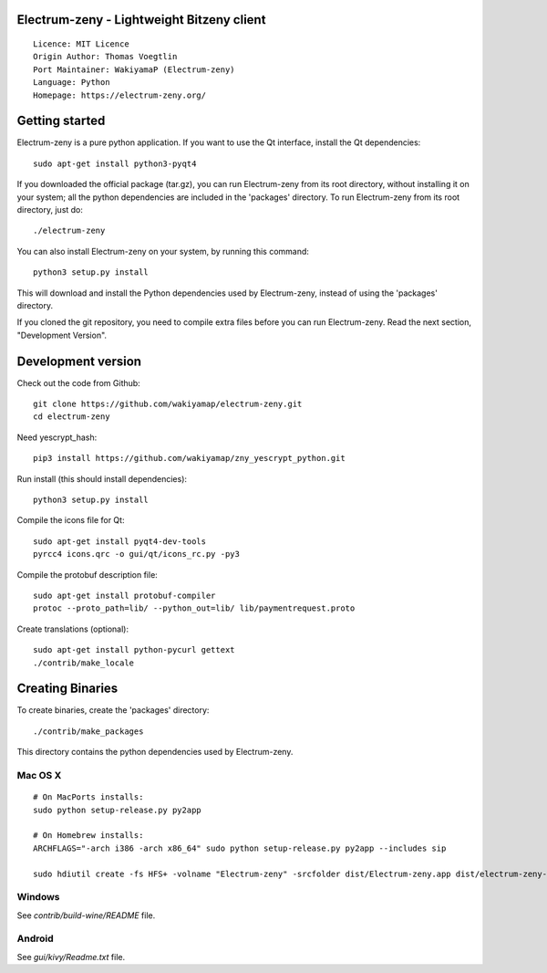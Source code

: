 Electrum-zeny - Lightweight Bitzeny client
=====================================

::

  Licence: MIT Licence
  Origin Author: Thomas Voegtlin
  Port Maintainer: WakiyamaP (Electrum-zeny)
  Language: Python
  Homepage: https://electrum-zeny.org/


.. image:: https://travis-ci.org/spesmilo/electrum.svg?branch=master
    :target: https://github.com/wakiyamap/electrum-zeny/
    :alt: Build Status





Getting started
===============

Electrum-zeny is a pure python application. If you want to use the
Qt interface, install the Qt dependencies::

    sudo apt-get install python3-pyqt4

If you downloaded the official package (tar.gz), you can run
Electrum-zeny from its root directory, without installing it on your
system; all the python dependencies are included in the 'packages'
directory. To run Electrum-zeny from its root directory, just do::

    ./electrum-zeny

You can also install Electrum-zeny on your system, by running this command::

    python3 setup.py install

This will download and install the Python dependencies used by
Electrum-zeny, instead of using the 'packages' directory.

If you cloned the git repository, you need to compile extra files
before you can run Electrum-zeny. Read the next section, "Development
Version".



Development version
===================

Check out the code from Github::

    git clone https://github.com/wakiyamap/electrum-zeny.git
    cd electrum-zeny

Need yescrypt_hash::

    pip3 install https://github.com/wakiyamap/zny_yescrypt_python.git

Run install (this should install dependencies)::

    python3 setup.py install

Compile the icons file for Qt::

    sudo apt-get install pyqt4-dev-tools
    pyrcc4 icons.qrc -o gui/qt/icons_rc.py -py3

Compile the protobuf description file::

    sudo apt-get install protobuf-compiler
    protoc --proto_path=lib/ --python_out=lib/ lib/paymentrequest.proto

Create translations (optional)::

    sudo apt-get install python-pycurl gettext
    ./contrib/make_locale




Creating Binaries
=================


To create binaries, create the 'packages' directory::

    ./contrib/make_packages

This directory contains the python dependencies used by Electrum-zeny.

Mac OS X
--------

::

    # On MacPorts installs: 
    sudo python setup-release.py py2app
    
    # On Homebrew installs: 
    ARCHFLAGS="-arch i386 -arch x86_64" sudo python setup-release.py py2app --includes sip
    
    sudo hdiutil create -fs HFS+ -volname "Electrum-zeny" -srcfolder dist/Electrum-zeny.app dist/electrum-zeny-VERSION-macosx.dmg

Windows
-------

See `contrib/build-wine/README` file.


Android
-------

See `gui/kivy/Readme.txt` file.
